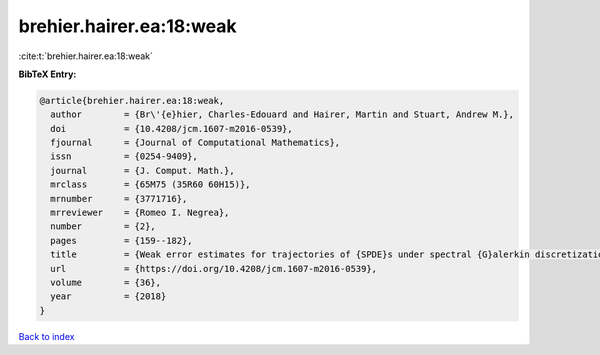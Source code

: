 brehier.hairer.ea:18:weak
=========================

:cite:t:`brehier.hairer.ea:18:weak`

**BibTeX Entry:**

.. code-block:: bibtex

   @article{brehier.hairer.ea:18:weak,
     author        = {Br\'{e}hier, Charles-Edouard and Hairer, Martin and Stuart, Andrew M.},
     doi           = {10.4208/jcm.1607-m2016-0539},
     fjournal      = {Journal of Computational Mathematics},
     issn          = {0254-9409},
     journal       = {J. Comput. Math.},
     mrclass       = {65M75 (35R60 60H15)},
     mrnumber      = {3771716},
     mrreviewer    = {Romeo I. Negrea},
     number        = {2},
     pages         = {159--182},
     title         = {Weak error estimates for trajectories of {SPDE}s under spectral {G}alerkin discretization},
     url           = {https://doi.org/10.4208/jcm.1607-m2016-0539},
     volume        = {36},
     year          = {2018}
   }

`Back to index <../By-Cite-Keys.html>`_
